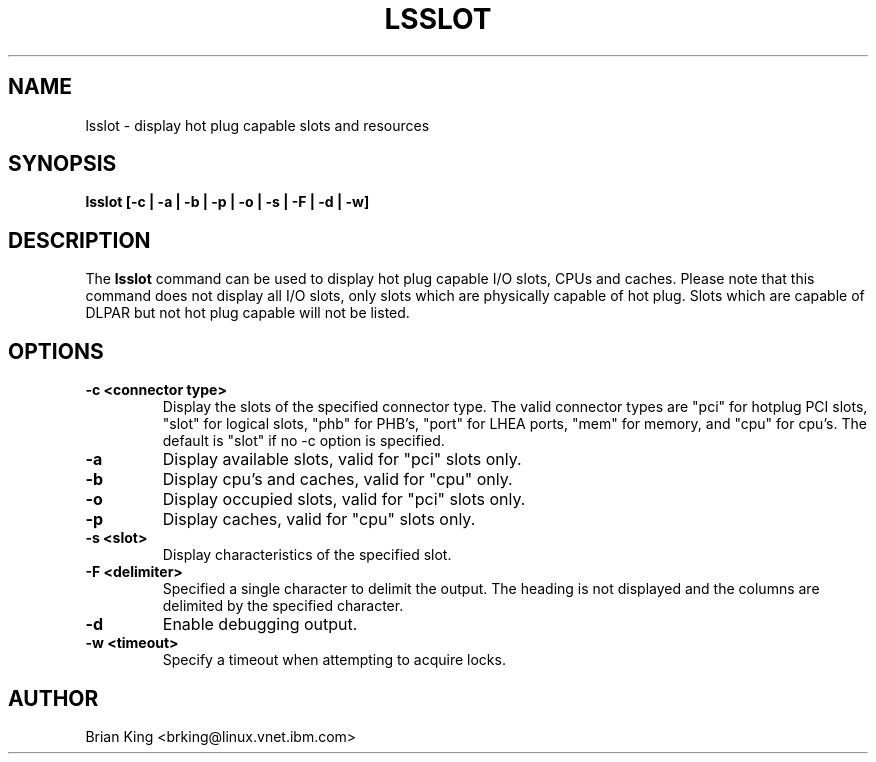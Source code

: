 .\"
.\" Copyright (C) 2011 International Business Machines
.\" Brian King <brking@linux.vnet.ibm.com>
.\"
.TH LSSLOT 8 "December 2011" Linux "Linux on Power Service Tools"
.SH NAME
lsslot \- display hot plug capable slots and resources
.SH SYNOPSIS
.BI "lsslot [-c | -a | -b | -p | -o | -s | -F | -d | -w]"
.SH DESCRIPTION
The 
.B lsslot
command can be used to display hot plug capable I/O slots, CPUs and caches.
Please note that this command does not display all I/O slots, only slots
which are physically capable of hot plug. Slots which are capable of DLPAR
but not hot plug capable will not be listed.
.SH OPTIONS
.TP
.B \-c <connector type>
Display the slots of the specified connector type.  The valid
connector types are "pci" for hotplug PCI slots, "slot" for
logical slots, "phb" for PHB's, "port" for LHEA ports, "mem"
for memory, and "cpu" for cpu's. The default is "slot" if
no -c option is specified.
.TP
.B \-a
Display available slots, valid for "pci" slots only.
.TP
.B \-b
Display cpu's and caches, valid for "cpu" only.
.TP
.B \-o
Display occupied slots, valid for "pci" slots only.
.TP
.B \-p
Display caches, valid for "cpu" slots only.
.TP
.B \-s <slot>
Display characteristics of the specified slot.
.TP
.B \-F <delimiter>
Specified a single character to delimit the output.  The
heading is not displayed and the columns are delimited by the
specified character.
.TP
.B \-d
Enable debugging output.
.TP
.B \-w <timeout>
Specify a timeout when attempting to acquire locks.
.SH AUTHOR
Brian King <brking@linux.vnet.ibm.com>
